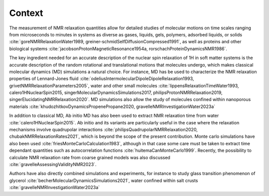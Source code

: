 
Context
=======

.. container:: justify

    The measurement of NMR relaxation quantities allow for detailed studies of molecular motions
    on time scales ranging from microseconds to minutes in systems as diverse as gases,
    liquids, gels, polymers, adsorbed liquids, or solids
    :cite:`goreNMRRelaxationWater1989, greiner-schmidSelfDiffusionCompressed1991`,
    as well as proteins and other biological systems
    :cite:`jacobsonProtonMagneticResonance1954a, rorschachProteinDynamicsNMR1986`.

    The key ingredient needed for an accurate description of the nuclear spin relaxation
    of 1H in soft matter systems is the accurate description of the random rotational and
    translational motions that molecules undergo, which makes classical molecular dynamics (MD)
    simulations a natural choice.  For instance, MD has be used to characterize the
    NMR relaxation properties of Lennard-Jones fluid :cite:`odeliusIntermolecularDipoleDipoleRelaxation1993, grivetNMRRelaxationParameters2005`,
    water and other small molecules :cite:`lippensRelaxationTimeWater1993, calero1HNuclearSpin2015, singerMolecularDynamicsSimulations2017, philipsProtonNMRRelaxation2019, singerElucidatingNMRRelaxation2020`.
    MD simulations also allow the study of molecules confined within
    nanoporous materials :cite:`khudozhitkovDynamicsPropenePropane2020, gravelleNMRInvestigationWater2023a`

    In addition to classical MD, Ab initio MD has also been used to extract NMR relaxation time
    from water :cite:`calero1HNuclearSpin2015`. Ab initio and its variants are 
    particularly useful in the case where the relaxation mechanisms involve quadrupolar interactions
    :cite:`philipsQuadrupolarNMRRelaxation2020, chubakNMRRelaxationRates2021`,
    which is beyond the scope of the present contribution.
    Monte carlo simulations have also been used :cite:`friesMonteCarloCalculation1983`,
    although in that case some care must be taken to extract time dependant quantities
    such as autocorrelation functions :cite:`huitemaCanMonteCarlo1999`.  Recently,
    the possibility to calculate NMR relaxation rate from coarse grained models was also
    discussed :cite:`gravelleAssessingValidityNMR2023`. 

    Authors have also directly combined simulations and experiments, for instance to study
    glass transition phenomenon of glycerol :cite:`becherMolecularDynamicsSimulations2021`,
    water confined within salt crusts :cite:`gravelleNMRInvestigationWater2023a`
